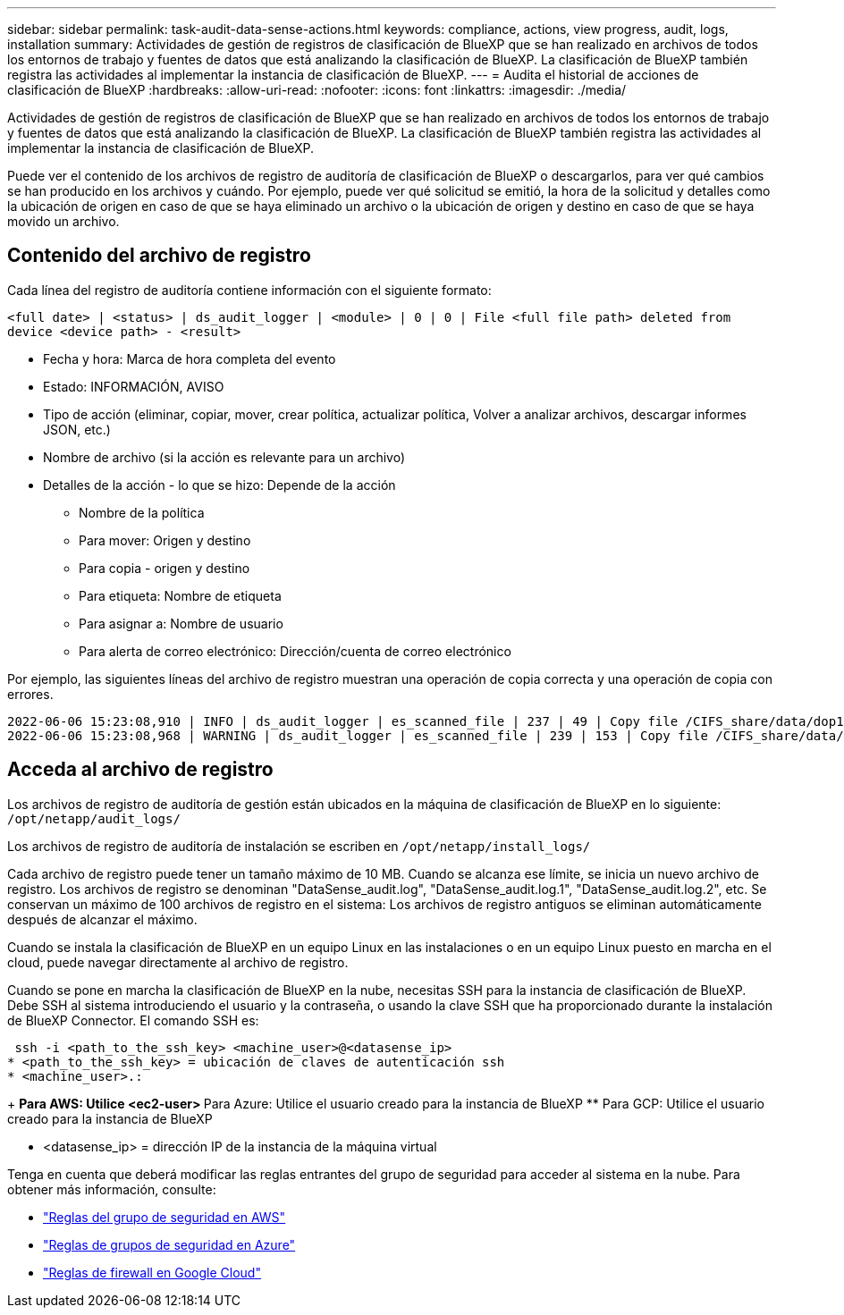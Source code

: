 ---
sidebar: sidebar 
permalink: task-audit-data-sense-actions.html 
keywords: compliance, actions, view progress, audit, logs, installation 
summary: Actividades de gestión de registros de clasificación de BlueXP que se han realizado en archivos de todos los entornos de trabajo y fuentes de datos que está analizando la clasificación de BlueXP. La clasificación de BlueXP también registra las actividades al implementar la instancia de clasificación de BlueXP. 
---
= Audita el historial de acciones de clasificación de BlueXP
:hardbreaks:
:allow-uri-read: 
:nofooter: 
:icons: font
:linkattrs: 
:imagesdir: ./media/


[role="lead"]
Actividades de gestión de registros de clasificación de BlueXP que se han realizado en archivos de todos los entornos de trabajo y fuentes de datos que está analizando la clasificación de BlueXP. La clasificación de BlueXP también registra las actividades al implementar la instancia de clasificación de BlueXP.

Puede ver el contenido de los archivos de registro de auditoría de clasificación de BlueXP o descargarlos, para ver qué cambios se han producido en los archivos y cuándo. Por ejemplo, puede ver qué solicitud se emitió, la hora de la solicitud y detalles como la ubicación de origen en caso de que se haya eliminado un archivo o la ubicación de origen y destino en caso de que se haya movido un archivo.



== Contenido del archivo de registro

Cada línea del registro de auditoría contiene información con el siguiente formato:

`<full date> | <status> | ds_audit_logger | <module> | 0 | 0 | File <full file path> deleted from device <device path> - <result>`

* Fecha y hora: Marca de hora completa del evento
* Estado: INFORMACIÓN, AVISO
* Tipo de acción (eliminar, copiar, mover, crear política, actualizar política, Volver a analizar archivos, descargar informes JSON, etc.)
* Nombre de archivo (si la acción es relevante para un archivo)
* Detalles de la acción - lo que se hizo: Depende de la acción
+
** Nombre de la política
** Para mover: Origen y destino
** Para copia - origen y destino
** Para etiqueta: Nombre de etiqueta
** Para asignar a: Nombre de usuario
** Para alerta de correo electrónico: Dirección/cuenta de correo electrónico




Por ejemplo, las siguientes líneas del archivo de registro muestran una operación de copia correcta y una operación de copia con errores.

....
2022-06-06 15:23:08,910 | INFO | ds_audit_logger | es_scanned_file | 237 | 49 | Copy file /CIFS_share/data/dop1/random_positives.tsv from device 10.31.133.183 (type: SMB_SHARE) to device 10.31.130.133:/export_reports (NFS_SHARE) - SUCCESS
2022-06-06 15:23:08,968 | WARNING | ds_audit_logger | es_scanned_file | 239 | 153 | Copy file /CIFS_share/data/compliance-netapp.tar.gz from device 10.31.133.183 (type: SMB_SHARE) to device 10.31.130.133:/export_reports (NFS_SHARE) - FAILURE
....


== Acceda al archivo de registro

Los archivos de registro de auditoría de gestión están ubicados en la máquina de clasificación de BlueXP en lo siguiente: `/opt/netapp/audit_logs/`

Los archivos de registro de auditoría de instalación se escriben en `/opt/netapp/install_logs/`

Cada archivo de registro puede tener un tamaño máximo de 10 MB. Cuando se alcanza ese límite, se inicia un nuevo archivo de registro. Los archivos de registro se denominan "DataSense_audit.log", "DataSense_audit.log.1", "DataSense_audit.log.2", etc. Se conservan un máximo de 100 archivos de registro en el sistema: Los archivos de registro antiguos se eliminan automáticamente después de alcanzar el máximo.

Cuando se instala la clasificación de BlueXP en un equipo Linux en las instalaciones o en un equipo Linux puesto en marcha en el cloud, puede navegar directamente al archivo de registro.

Cuando se pone en marcha la clasificación de BlueXP en la nube, necesitas SSH para la instancia de clasificación de BlueXP. Debe SSH al sistema introduciendo el usuario y la contraseña, o usando la clave SSH que ha proporcionado durante la instalación de BlueXP Connector. El comando SSH es:

 ssh -i <path_to_the_ssh_key> <machine_user>@<datasense_ip>
* <path_to_the_ssh_key> = ubicación de claves de autenticación ssh
* <machine_user>.:
+
** Para AWS: Utilice <ec2-user>
** Para Azure: Utilice el usuario creado para la instancia de BlueXP
** Para GCP: Utilice el usuario creado para la instancia de BlueXP


* <datasense_ip> = dirección IP de la instancia de la máquina virtual


Tenga en cuenta que deberá modificar las reglas entrantes del grupo de seguridad para acceder al sistema en la nube. Para obtener más información, consulte:

* https://docs.netapp.com/us-en/cloud-manager-setup-admin/reference-ports-aws.html["Reglas del grupo de seguridad en AWS"^]
* https://docs.netapp.com/us-en/cloud-manager-setup-admin/reference-ports-azure.html["Reglas de grupos de seguridad en Azure"^]
* https://docs.netapp.com/us-en/cloud-manager-setup-admin/reference-ports-gcp.html["Reglas de firewall en Google Cloud"^]

